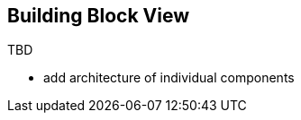 :imagesdir: ../images

[[section-building-block-view]]
== Building Block View

TBD

* add architecture of individual components
